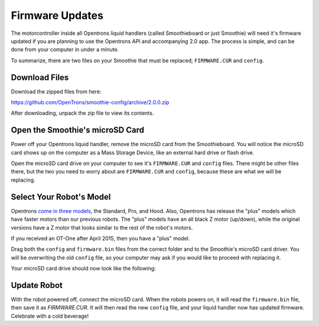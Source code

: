 .. _firmware:

================
Firmware Updates
================

The motorcontroller inside all Opentrons liquid handlers (called Smoothieboard or just Smoothie) will need it's firmware updated if you are planning to use the Opentrons API and accompanying 2.0 app. The process is simple, and can be done from your computer in under a minute.

To summarize, there are two files on your Smoothie that must be replaced; ``FIRMWARE.CUR`` and ``config``. 

Download Files
----------------------

Download the zipped files from here:

https://github.com/OpenTrons/smoothie-config/archive/2.0.0.zip

After downloading, unpack the zip file to view its contents.

Open the Smoothie's microSD Card
---------------------------------

Power off your Opentrons liquid handler, remove the microSD card from the Smoothieboard. You will notice the microSD card shows up on the computer as a Mass Storage Device, like an external hard drive or flash drive.

.. image:: img/update-firmware/firmware_files.png

Open the microSD card drive on your computer to see it's ``FIRMWARE.CUR`` and ``config`` files. There might be other files there, but the two you need to worry about are ``FIRMWARE.CUR`` and ``config``, because these are what we will be replacing.

Select Your Robot's Model
----------------------------------

Opentrons `come in three models`__, the Standard, Pro, and Hood. Also, Opentrons has release the "plus" models which have faster motors than our previous robots. The "plus" models have an all black Z motor (up/down), while the original versions have a Z motor that looks similar to the rest of the robot's motors.

If you received an OT-One after April 2015, then you have a "plus" model.

__ https://opentrons.com/robots

.. image:: img/update-firmware/SelectConfigFile.png

Drag both the ``config`` and ``firmware.bin`` files from the correct folder and to the Smoothie's microSD card driver. You will be overwriting the old ``config`` file, so your computer may ask if you would like to proceed with replacing it.

.. image:: img/update-firmware/replaceConfig.png

Your microSD card drive should now look like the following:

.. image:: img/update-firmware/dragFirmwareBin.png

Update Robot
---------------

With the robot powered off, connect the microSD card. When the robots powers on, it will read the ``firmware.bin`` file, then save it as `FIRMWARE.CUR`. It will then read the new ``config`` file, and your liquid handler now has updated firmware. Celebrate with a cold beverage!

